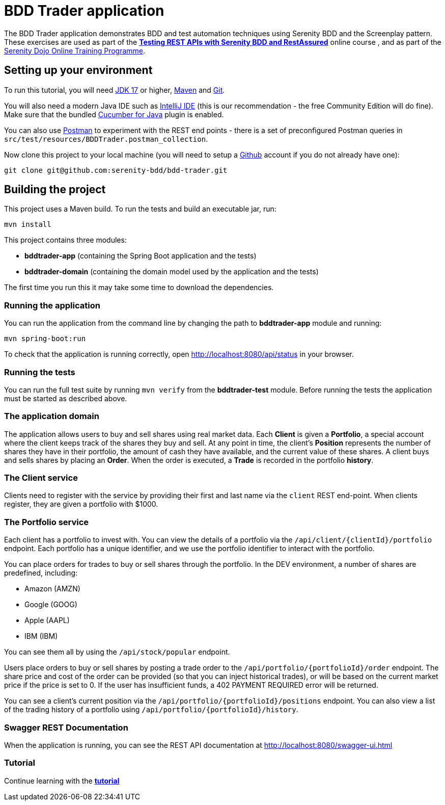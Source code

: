 = BDD Trader application

The BDD Trader application demonstrates BDD and test automation techniques using Serenity BDD and the Screenplay pattern.
These exercises are used as part of the  **https://expansion.serenity-dojo.com/courses/testing-rest-apis-with-serenity-bdd[Testing REST APIs with Serenity BDD and RestAssured]** online course , and as part of the https://www.serenity-dojo.com[Serenity Dojo Online Training Programme].

== Setting up your environment
To run this tutorial, you will need https://www.oracle.com/java/technologies/javase/jdk17-archive-downloads.html[JDK 17] or higher,
https://maven.apache.org[Maven] and https://git-scm.com/downloads[Git].

You will also need a modern Java IDE such as https://www.jetbrains.com/idea/download[IntelliJ IDE]
(this is our recommendation - the free Community Edition will do fine). Make sure that the bundled
https://plugins.jetbrains.com/plugin/7212-cucumber-for-java[Cucumber for Java] plugin is enabled.

You can also use https://www.getpostman.com[Postman] to experiment with the REST end points -
there is a set of preconfigured Postman queries in `src/test/resources/BDDTrader.postman_collection`.

Now clone this project to your local machine (you will need to setup a https://github.com[Github] account if you do not already have one):

-----
git clone git@github.com:serenity-bdd/bdd-trader.git
-----

== Building the project

This project uses a Maven build. To run the tests and build an executable jar, run:

----
mvn install
----

This project contains three modules:

- **bddtrader-app** (containing the Spring Boot application and the tests)
- **bddtrader-domain** (containing the domain model used by the application and the tests)

The first time you run this it may take some time to download the dependencies.

=== Running the application

You can run the application from the command line by changing the path to *bddtrader-app* module and running:

----
mvn spring-boot:run
----

To check that the application is running correctly, open http://localhost:8080/api/status in your browser.

=== Running the tests

You can run the full test suite by running `mvn verify`  from the *bddtrader-test* module.
Before running the tests the application must be started as described above.

=== The application domain

The application allows users to buy and sell shares using real market data.
Each **Client** is given a **Portfolio**, a special account where the client keeps track
of the shares they buy and sell. At any point in time, the client's **Position** represents
the number of shares they have in their portfolio, the amount of cash they have available,
and the current value of these shares. A client buys and sells shares by placing an **Order**.
When the order is executed, a **Trade** is recorded in the portfolio **history**.

=== The Client service
Clients need to register with the service by providing their first and last name via the `client` REST end-point.
When clients register, they are given a portfolio with $1000.

=== The Portfolio service

Each client has a portfolio to invest with.
You can view the details of a portfolio via the `/api/client/{clientId}/portfolio` endpoint.
Each portfolio has a unique identifier, and we use the portfolio identifier to interact with the portfolio.

You can place orders for trades to buy or sell shares through the portfolio.
In the DEV environment, a number of shares are predefined, including:

  * Amazon (AMZN)
  * Google (GOOG)
  * Apple (AAPL)
  * IBM (IBM)

You can see them all by using the `/api/stock/popular` endpoint.

Users place orders to buy or sell shares by posting a trade order to the `/api/portfolio/{portfolioId}/order` endpoint.
The share price and cost of the order can be provided (so that you can inject historical trades),
or will be based on the current market price if the price is set to 0. If the user has insufficient funds,
a 402 PAYMENT REQUIRED error will be returned.

You can see a client's current position via the `/api/portfolio/{portfolioId}/positions` endpoint.
You can also view a list of the trading history of a portfolio using `/api/portfolio/{portfolioId}/history`.

=== Swagger REST Documentation

When the application is running, you can see the REST API documentation at http://localhost:8080/swagger-ui.html

=== Tutorial

Continue learning with the **link:exercises.adoc[tutorial]**
